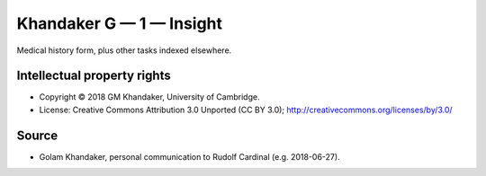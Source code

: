 ..  docs/source/tasks/deakin_1.rst

..  Copyright (C) 2012-2019 Rudolf Cardinal (rudolf@pobox.com).
    .
    This file is part of CamCOPS.
    .
    CamCOPS is free software: you can redistribute it and/or modify
    it under the terms of the GNU General Public License as published by
    the Free Software Foundation, either version 3 of the License, or
    (at your option) any later version.
    .
    CamCOPS is distributed in the hope that it will be useful,
    but WITHOUT ANY WARRANTY; without even the implied warranty of
    MERCHANTABILITY or FITNESS FOR A PARTICULAR PURPOSE. See the
    GNU General Public License for more details.
    .
    You should have received a copy of the GNU General Public License
    along with CamCOPS. If not, see <http://www.gnu.org/licenses/>.

.. _khandaker_1:

Khandaker G — 1 — Insight
-------------------------

Medical history form, plus other tasks indexed elsewhere.

Intellectual property rights
~~~~~~~~~~~~~~~~~~~~~~~~~~~~

- Copyright © 2018 GM Khandaker, University of Cambridge.

- License: Creative Commons Attribution 3.0 Unported (CC BY 3.0);
  http://creativecommons.org/licenses/by/3.0/

Source
~~~~~~

- Golam Khandaker, personal communication to Rudolf Cardinal (e.g. 2018-06-27).
